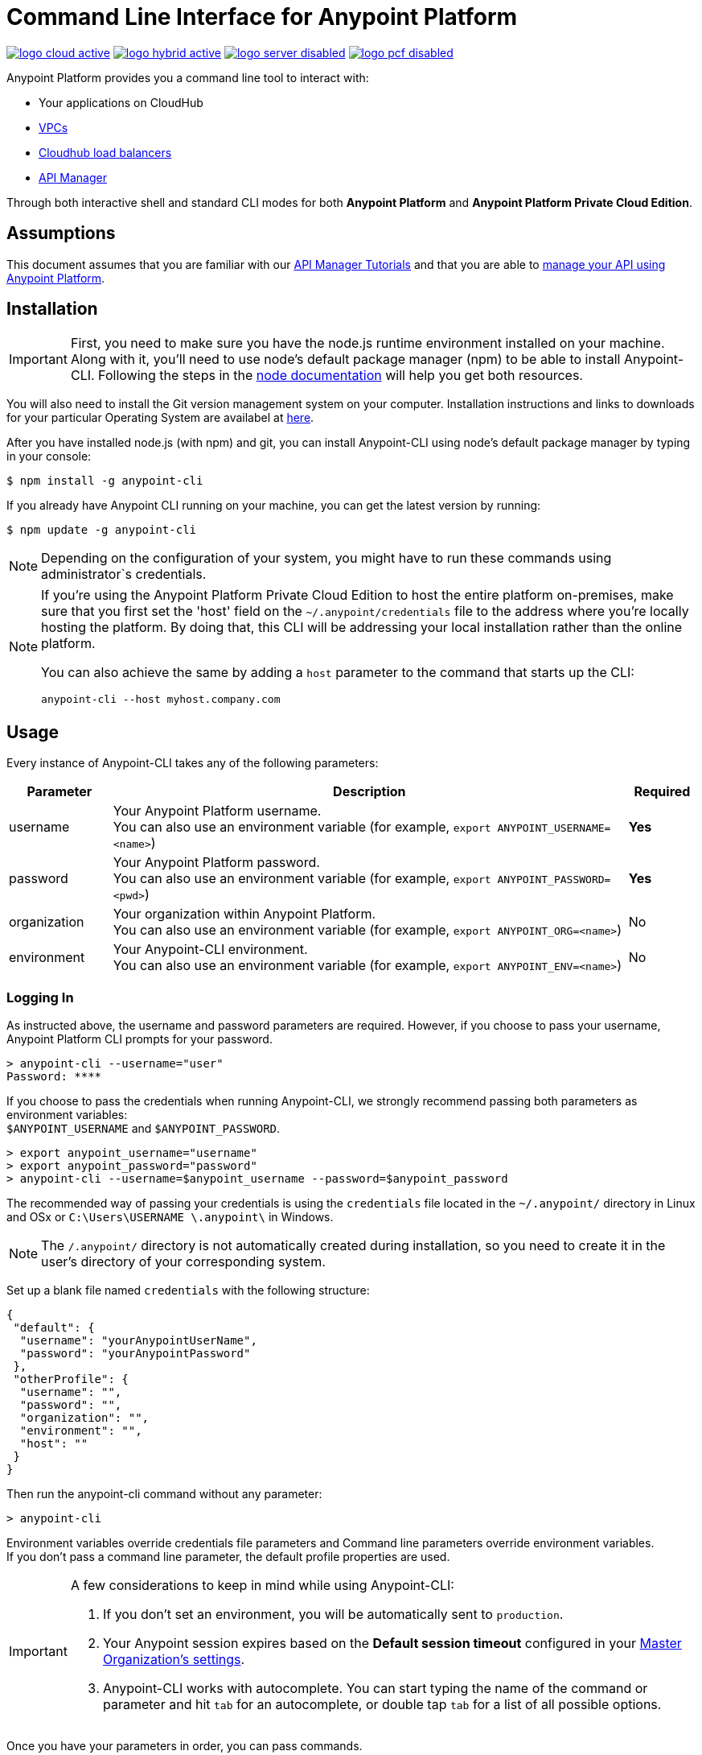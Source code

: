 = Command Line Interface for Anypoint Platform
:keywords: administration, api, organization, users, gateway, theme, cli

image:logo-cloud-active.png[link="/runtime-manager/deployment-strategies", title="CloudHub"]
image:logo-hybrid-active.png[link="/runtime-manager/deployment-strategies", title="Hybrid Deployment"]
image:logo-server-disabled.png[link="/runtime-manager/deployment-strategies", title="Anypoint Platform Private Cloud Edition"]
image:logo-pcf-disabled.png[link="/runtime-manager/deployment-strategies", title="Pivotal Cloud Foundry"]

Anypoint Platform provides you a command line tool to interact with:

* Your applications on CloudHub
* link:/runtime-manager/virtual-private-cloud[VPCs]
* link:/runtime-manager/cloudhub-dedicated-load-balancer[Cloudhub load balancers]
* link:/api-manager/[API Manager]

Through both interactive shell and standard CLI modes for both *Anypoint Platform* and *Anypoint Platform Private Cloud Edition*.

== Assumptions

This document assumes that you are familiar with our link:/api-manager/tutorials[API Manager Tutorials] and that you are able to link:/api-manager/tutorial-manage-an-api[manage your API using Anypoint Platform].

== Installation

[IMPORTANT]
First, you need to make sure you have the node.js runtime environment installed on your machine. Along with it, you'll need to use node's default package manager (npm) to be able to install Anypoint-CLI.
Following the steps in the link:https://docs.npmjs.com/getting-started/installing-node[node documentation] will help you get both resources.

You will also need to install the Git version management system on your computer. Installation instructions and links to downloads for your particular Operating System are availabel at link:https://git-scm.com/book/en/v2/Getting-Started-Installing-Git[here].

After you have installed node.js (with npm) and git, you can install Anypoint-CLI using node's default package manager by typing in your console:

[source,Example]
----
$ npm install -g anypoint-cli
----

If you already have Anypoint CLI running on your machine, you can get the latest version by running:

[source,Example]
----
$ npm update -g anypoint-cli
----

[NOTE]
Depending on the configuration of your system, you might have to run these commands using administrator`s credentials.

[NOTE]
====
If you're using the Anypoint Platform Private Cloud Edition to host the entire platform on-premises, make sure that you first set the 'host' field on the `~/.anypoint/credentials` file to the address where you're locally hosting the platform. By doing that, this CLI will be addressing your local installation rather than the online platform.

You can also achieve the same by adding a `host` parameter to the command that starts up the CLI:

[source,Example]
----
anypoint-cli --host myhost.company.com
----

====

== Usage

Every instance of Anypoint-CLI takes any of the following parameters:

[%header,cols="15,75a,10a"]
|===
|Parameter |Description| Required
|username | Your Anypoint Platform username. +
You can also use an environment variable (for example, `export ANYPOINT_USERNAME=<name>`)| *Yes*
|password | Your Anypoint Platform password. +
You can also use an environment variable (for example, `export ANYPOINT_PASSWORD=<pwd>`)| *Yes*
|organization| Your organization within Anypoint Platform. +
You can also use an environment variable (for example, `export ANYPOINT_ORG=<name>`)| No
|environment| Your Anypoint-CLI environment. +
You can also use an environment variable (for example, `export ANYPOINT_ENV=<name>`)| No
|===

=== Logging In

As instructed above, the username and password parameters are required. However, if you choose to pass your username, Anypoint Platform CLI prompts for your password.

[source,Example,linenums]
----
> anypoint-cli --username="user"
Password: ****
----

If you choose to pass the credentials when running Anypoint-CLI, we strongly recommend passing both parameters as environment variables: +
`$ANYPOINT_USERNAME` and `$ANYPOINT_PASSWORD`.

[source,Example,linenums]
----
> export anypoint_username="username"
> export anypoint_password="password"
> anypoint-cli --username=$anypoint_username --password=$anypoint_password
----

The recommended way of passing your credentials is using the `credentials` file located in the `~/.anypoint/` directory in Linux and OSx or `C:\Users\USERNAME \.anypoint\` in Windows. +

[NOTE]
The `/.anypoint/` directory is not automatically created during installation, so you need to create it in the user's directory of your corresponding system.

Set up a blank file named `credentials` with the following structure:

[source,credentials,linenums]
----
{
 "default": {
  "username": "yourAnypointUserName",
  "password": "yourAnypointPassword"
 },
 "otherProfile": {
  "username": "",
  "password": "",
  "organization": "",
  "environment": "",
  "host": ""
 }
}
----

Then run the anypoint-cli command without any parameter:

[source,Example,linenums]
----
> anypoint-cli
----

Environment variables override credentials file parameters and Command line parameters override environment variables. +
If you don't pass a command line parameter, the default profile properties are used.


[IMPORTANT]
--
A few considerations to keep in mind while using Anypoint-CLI:

. If you don't set an environment, you will be automatically sent to `production`. +
. Your Anypoint session expires based on the *Default session timeout* configured in your link:/access-management/organization#manage-the-master-organization-s-settings[Master Organization's settings]. +
. Anypoint-CLI works with autocomplete. You can start typing the name of the command or parameter and hit `tab` for an autocomplete, or double tap `tab` for a list of all possible options.
--

Once you have your parameters in order, you can pass commands.

== List of Commands

Anypoint Platform CLI provides commands for different use case scenarios:

* <<Commands For Administrating your Anypoint Platform Account>>
* <<Commands for API Manager>>
* <<Commands for Administrating your CloudHub Application>>
* <<Commands for Managing your Locally Deployed Applications Managed by Runtime Manager>>
* <<Commands for Managing Your Local PCF Deployed Applications>>
* <<Commands for Managing your Local Servers>>
* <<Commands for Administrating your Local Server Groups>>
* <<Commands for Administrating your Local Cluster Servers>>
* <<Commands for Managing Alerts for your Locally Deployed Applications Managed by Runtime Manager>>
* <<Commands for Mananging your CloudHub Dedicated Load balancer>>
* <<Commands for Managing your CloudHub VPC>>
* <<Commands for Specifying Environments and Business Groups>>


[TIP]
--
The Anypoint Platform CLI provides three default options:

* The `--help` option displays usage information of the command.
* The `-o` or `--output` option lets you specify the command's output to the defined format. +
Supported values are `table`, `text`, and `json`. Defaults to `text` for non-interactive mode and `table` for interactive sessions.
* The `-f` or `--fields` option allows you to define which fields to output.
--

=== Commands For Administrating your Anypoint Platform Account

[%header,cols="35a,65a"]
|===
|Command |Description
|<<account user describe>>| Show account details
|<<account business-group list>>| Lists business groups
|<<account business-group describe>>| Show details of a business group
|<<account environment list>>| Lists environments
|<<account environment create>>| Create new environment
|<<account environment delete>>| Delete an environment

|===

=== Commands for API Manager

[%header,cols="35a,65a"]
|===
|Command |Description
|<<api-mgr api list>> | Lists all APIs in API Manager
|<<api-mgr api-version delete>> | Deletes an API version
|<<api-mgr api-version list>> | Lists all versions of an API in API Manager
|<<api-mgr applications approve>> | Approves a given application
|<<api-mgr applications approve-tier-change>> | Approves SLA tier change
|<<api-mgr applications delete>> | Deletes a given application
|<<api-mgr applications list>> | Lists all applications to a given API version
|<<api-mgr applications reject>> | Rejects a given application
|<<api-mgr applications reject-tier-change>> | Rejects SLA tier change
|<<api-mgr applications restore>> | Restores a given application
|<<api-mgr applications revoke>> | Revokes a given application
|<<api-mgr applications set-tier>> | Sets SLA tier for a given application
|<<api-mgr definition copy>> | Copies an API definition from one API to another
|<<api-mgr definition download>> | Download an API definition to a local directory
|<<api-mgr definition upload>> | Uploads a local API definition to API Manager
|<<api-mgr endpoint configure>> | Configures the endpoint of a given API version
|<<api-mgr endpoint describe>> | Shows the endpoint configuration of a given API version
|<<api-mgr policy apply>> | Apply a policy to a given API version
|<<api-mgr policy copy>> | Copies the policy configuration from one API version to another. Doing this removes the policies that don't exist in the source API version
|<<api-mgr policy describe>> | Show the description and available configuration properties of a given policy
|<<api-mgr policy disable>> | Disable a policy from a given API version
|<<api-mgr policy edit>> | Edit the policy configuration of a given API version
|<<api-mgr policy enable>> | Enable a policy on a given API version
|<<api-mgr policy list>> | List policies
|<<api-mgr policy remove>> | Remove a policy from a given API version
|<<api-mgr portal copy>> | Copies an API portal from source to target
|<<api-mgr portal list>> | Lists all the portals for an API
|<<api-mgr portal open>> | Opens the API portal in your browser
|<<api-mgr tiers add>> | Creates an SLA tier
|<<api-mgr tiers copy>> | Copy SLA tiers from one API version to another
|<<api-mgr tiers delete>> | Delete SLA tier
|<<api-mgr tiers deprecate>> | Deprecate SLA tier
|<<api-mgr tiers edit>> | Edit SLA tier
|<<api-mgr tiers list>> | Lists API version SLA tiers
|<<api-mgr tiers reactivate>> | Reactivate SLA tier
|===

=== Commands for Administrating your CloudHub Application

[%header,cols="35a,65a"]
|===
|Command |Description
|<<runtime-mgr cloudhub-alert list>>| Lists all alerts in the environment
|<<runtime-mgr cloudhub-alert-history describe>>| Describes the history of the alarm
|<<runtime-mgr cloudhub-application list>>| Lists all applications in the environment
|<<runtime-mgr cloudhub-application describe>>| Show application details
|<<runtime-mgr cloudhub-application describe-json>>| Show raw application JSON response
|<<runtime-mgr cloudhub-application stop>>| Stop a running application
|<<runtime-mgr cloudhub-application start>>| Start an application
|<<runtime-mgr cloudhub-application restart>>| Restart a running application
|<<runtime-mgr cloudhub-application delete>>| Delete an application
|<<runtime-mgr cloudhub-application deploy>>| Deploy a new application
|<<runtime-mgr cloudhub-application modify>>| Modify an existing application, optionally updating the zip file
// |<<runtime-mgr application revert-runtime>>| Reverts application to its previous runtime
|<<runtime-mgr cloudhub-application download-logs>>| Download application logs to specified directory
|<<runtime-mgr cloudhub-application tail-logs>>| Tail application logs
|<<runtime-mgr cloudhub-application copy>>| Copies a CloudHub application
// |<<runtime-mgr cloudhub-application upgrade-runtime>>| Upgrades application runtime to the latest patch version or if a version if specified, to that version.
// |<<runtime-mgr cloudhub-application downgrade-runtime>>| Downgrades application runtime to the previous runtime version or if a version is specified, to that version.
|===

=== Commands for Managing your Locally Deployed Applications Managed by Runtime Manager

[CAUTION]
In order for the Anypoint Platform CLI to recognize your target servers, each server needs to be manually registered with the platform.

[%header,cols="35a,65a"]
|===
|Command |Description
|<<runtime-mgr standalone-application artifact>> | Downloads application artifact binary
|<<runtime-mgr standalone-application deploy>> | Deploys a new application to an on-premises server, server group or cluster
|<<runtime-mgr standalone-application describe-json>> | Shows a raw standalone application JSON response
|<<runtime-mgr standalone-application modify>> | Changes a standalone application artifact
|<<runtime-mgr standalone-application start>> | Starts an standalone application
|<<runtime-mgr standalone-application delete>> | Deletes an standalone application
|<<runtime-mgr standalone-application describe>> | Shows detailed info of a standalone application
|<<runtime-mgr standalone-application list>> | Lists all standalone applications in the environment
|<<runtime-mgr standalone-application restart>> | Restarts a standalone application
|<<runtime-mgr standalone-application stop>> | Stops a standalone application
|<<runtime-mgr standalone-application copy>> | Copies a standalone application
|===

=== Commands for Managing Your Local PCF Deployed Applications

[%header,cols="35a,65a"]
|===
|Command |Description
|<<runtime-mgr pcf-application delete>> | Deletes PCF application
|<<runtime-mgr pcf-application describe>> | Shows detailed info of PCF application
|<<runtime-mgr pcf-application list>> | Lists all PCF applications in the environment
|<<runtime-mgr pcf-application restart>> | Restarts PCF application
|<<runtime-mgr pcf-application stop>> | Stops PCF application
|<<runtime-mgr pcf-application deploy>> | Deploys a new application to PCF space
|<<runtime-mgr pcf-application describe-json>> | Shows raw PCF application JSON response
|<<runtime-mgr pcf-application modify>> | Edits an application deployed to PCF space
|<<runtime-mgr pcf-application start>> | Starts PCF application
|===


=== Commands for Managing your Local Servers

[%header,cols="35a,65a"]
|===
|Command |Description
|<<runtime-mgr server describe>> | Describes server
|<<runtime-mgr server modify>> | Modifies server
|<<runtime-mgr server token>> | Gets server registration token. This token needs to be used to register a new server
|<<runtime-mgr server delete>> | Deletes server
|<<runtime-mgr server list>> | Changes an standalone application artifact
// |<<runtime-mgr server register>> | Registers a new server. Returns a signed certificate which is downloaded to the `directory` path
|===

=== Commands for Administrating your Local Server Groups

[%header,cols="35a,65a"]
|===
|Command |Description
|<<runtime-mgr serverGroup create>> | Creates server group from servers
|<<runtime-mgr serverGroup describe>> | Describes server group
|<<runtime-mgr serverGroup modify>> | Modifies server group
|<<runtime-mgr serverGroup add server>> | Adds server to a server group
|<<runtime-mgr serverGroup delete>> | Deletes server group
|<<runtime-mgr serverGroup list>> | Lists all server groups in the environment
|<<runtime-mgr serverGroup remove server>> | Removes server from a server group
|===

=== Commands for Administrating your Local Cluster Servers

[%header,cols="35a,65a"]
|===
|Command |Description
|<<runtime-mgr cluster add server>> | Adds server to cluster
|<<runtime-mgr cluster delete>> | Deletes cluster
|<<runtime-mgr cluster list>> | Lists all clusters in the environment
|<<runtime-mgr cluster remove server>> | Removes server from a cluster
|<<runtime-mgr cluster create>> | Creates new cluster
|<<runtime-mgr cluster describe>> | Describes server cluster
|<<runtime-mgr cluster modify>> | Modifies cluster
|===


=== Commands for Managing Alerts for your Locally Deployed Applications Managed by Runtime Manager

[%header,cols="35a,65a"]
|===
|Command |Description
|<<runtime-mgr standalone-alert describe>> | Describes an alert
|<<runtime-mgr standalone-alert create>> | Creates new alert for standalone runtime
|<<runtime-mgr standalone-alert modify>> | Modifies alert for standalone runtime
|<<runtime-mgr standalone-alert list>> | Lists all alerts for standalone runtimes in the environment
|===

=== Commands for Mananging your CloudHub Dedicated Load balancer

[%header,cols="35a,65a"]
|===
|Command |Description
|<<cloudhub load-balancer list>>| Lists all Load balancers in an organization
|<<cloudhub load-balancer describe>>| Show LB details
|<<cloudhub load-balancer describe-json>>| Show raw LB JSON response
|<<cloudhub load-balancer create>>| Create a Load balancer
|<<cloudhub load-balancer start>>| Starts a Load balancer
|<<cloudhub load-balancer stop>>| Stops a Load balancer
|<<cloudhub load-balancer delete>>| Delete a Load balancer
|<<cloudhub load-balancer ssl-endpoint add>>| Add an additional certificate to an existing Load balancer
|<<cloudhub load-balancer ssl-endpoint remove>>| Remove a certificate from a Load balancer
|<<cloudhub load-balancer ssl-endpoint set-default>>| Set the default certificate that the Load balancer will serve
|<<cloudhub load-balancer ssl-endpoint describe>>| Show the Load balancer configuration for a particular certificate
|<<cloudhub load-balancer whitelist add>>| Add an IP or range of IPs to the Load balancer whitelist
|<<cloudhub load-balancer whitelist remove>>| Remove an IP or range of IPs from the Load balancer whitelist
|<<cloudhub load-balancer mappings describe>>| Lists the proxy mapping rules for a Load balancer. If no certificateName is given, the mappings for the default SSL endpoint are shown
|<<cloudhub load-balancer mappings add>>| Add a proxy mapping rule at the specified indexIf no certificateName is given, the mappings for the default SSL endpoint are shown
|<<cloudhub load-balancer mappings remove>>| Remove a proxy mapping ruleIf no certificateName is given, the mappings for the default SSL endpoint are shown
|<<cloudhub load-balancer dynamic-ips enable>>| Enables dynamic IPs
|<<cloudhub load-balancer dynamic-ips disable>>| Disables dynamic IPs
|<<cloudhub region list>>| Lists all supported regions
|<<cloudhub runtime list>>| Lists all available runtimes
|===

=== Commands for Managing your CloudHub VPC

[%header,cols="35a,65a"]
|===
|Command |Description
|<<cloudhub vpc list>>| Lists all VPCs
|<<cloudhub vpc describe>>| Show VPC details
|<<cloudhub vpc describe-json>>| Show raw VPC JSON response
|<<cloudhub vpc create>>| Create a new VPC
|<<cloudhub vpc delete>>| Delete an existing VPC
|<<cloudhub vpc environments add>>| Modifies the VPC association to Runtime Manager environments.
|<<cloudhub vpc environments remove>>| Modifies the VPC association to Runtime Manager environments.
|<<cloudhub vpc business-groups add>>| Share a VPC with a list of Business Groups.
|<<cloudhub vpc business-groups remove>>| Share a VPC with a list of Business Groups.
|<<cloudhub vpc dns-servers set>>| Sets the domain names that are resolved using your internal DNS servers. If used with no option, internal DNS will be disabled
|<<cloudhub vpc dns-servers unset>>| Clears the list domain names that are resolved using your internal DNS servers
|<<cloudhub vpc firewall-rules describe>>| Show firewall rule for Mule applications in this VPC
|<<cloudhub vpc firewall-rules add>>| Add a firewall rule for Mule applications in this VPC
|<<cloudhub vpc firewall-rules remove>>| Remove a firewall rule for Mule applications in this VPC
|===

=== Commands for Specifying Environments and Business Groups

[%header,cols="35a,65a"]
|===
|Command |Description
|<<use environment>>| Make specified environment active
|<<use business-group>>| Make specified business-group active
|===

An Anypoint-CLI call should then have the following form:
[source,Example]
----
$ anypoint-cli [params] [command]
----

If you choose not to pass a command, Anypoint-CLI will run in *interactive mode*.
If you choose to pass a specific command and there is an error, the application will exit and return you a description of the issue.

=== account user describe

[source,Example]
----
> account user describe  [options]
----

This command simply returns the information for your account. This includes your username, your full name, your email address, and the creation date of your account. +
This command does not take any options, except for the default ones: `--help`, `-f`/`--fields` and `-o`/`--output`

=== account business-group list

[source,Example]
----
> account business-group list [options]
----

This command displays all link:/access-management/organization#business-groups[business groups]. It returns return the name of the business group, the type ('Master' or 'Business unit') and the Id. +
This command does not take any options, except for the default ones: `--help`, `-f`/`--fields` and `-o`/`--output`.


=== account business-group describe

[source,Example]
----
> account business-group describe  [options] <name>
----

This command displays information on the business group you pass in <name>.

[NOTE]
--
If your business group or organization name contains spaces, you need to enclose its name between `"` characters.

----
> account business-group describe "QA Organization"
----
--

It returns data such as the owner, the type, subscription information, the entitlements of the group and in which environment is running.
This command does not take any options, except for the default ones: `--help`, `-f`/`--fields` and `-o`/`--output`.

=== account environment list

[source,Example]
----
> account environment list [options]
----
This command lists all your Environments in your Anypoint Platform. It will return your environment name, its Id and whether it's sandboxed or not. +
This command does not take any options, except for the default ones: `--help`, `-f`/`--fields` and `-o`/`--output`

=== account environment create

[source,Example]
----
> account environment create [options] <name>
----
This command creates a new environment using the name you set in <name>. +
You can use the `--sandbox` option to create this environment as a sandbox or use the default `--help`, `-f`/`--fields` and `-o`/`--output`.

=== account environment delete

[source,Example]
----
> account environment delete  [options] <name>
----
This command deletes the environment specified in <name> +

[WARNING]
This command does not prompt twice before deleting. If you send a delete instruction, it does not ask for confirmation.

This command does not take any options, except for the default ones: `--help`, `-f`/`--fields` and `-o`/`--output`.

=== api-mgr api list

[source,Example]
----
> api-mgr api list [options] <searchText>
----
This command lists all APIs in API Manager.

You can specify an API Name in `searchText` to get the results of that specific API. +
This command lists API Name, the latest version of the API, version count of the API and time passed since it was last updated.

Besides the default `--help`, `-f`/`--fields` and `-o`/`--output` options, this command also takes:

[%header,cols="30a,40a,30a"]
|===
|Command | Description |  Example
|--limit | Number of results to retrieve | `api-mgr api list --limit 2`
|--offset | Offsets the amount of APIs passed | `api-mgr api list --offset 3`
|--sort | Sorts the results in the field name passed | `api-mgr api list --sort "Latest Version"`
|===

=== api-mgr api-version delete

[source,Example]
----
> api-mgr api-version delete [options] <apiName> <version>
----

This command deletes version specified in `version` of the API passed in `apiName`.

[WARNING]
This command does not prompt twice before deleting. If you send a delete instruction, it does not ask for confirmation.

This command does not take any options, except for the default ones: `--help`, `-f`/`--fields` and `-o`/`--output`.

=== api-mgr api-version list

[source,Example]
----
> api-mgr api-version list [options] <apiName>
----

This command lists all versions of the API specified in `apiName`. +
This command does not take any options, except for the default ones: `--help`, `-f`/`--fields` and `-o`/`--output`.

=== api-mgr applications approve

[source,Example]
----
> api-mgr applications approve [options] <clientId> <apiName> <apiVersion>
----

This command approves the access request from the application with the client Id passed in `clientId` to the API specified in `apiName` and version passed in `apiVersion`.

[TIP]
--
You can use the <<api-mgr applications list>> command to get the Client Id of the application you'd like to interact with.
--

This command does not take any options, except for the default ones: `--help`, `-f`/`--fields` and `-o`/`--output`.

=== api-mgr applications approve-tier-change

[source,Example]
----
> api-mgr applications approve-tier-change [options] <clientId> <apiName> <apiVersion>
----

This command approves the SLA tier change for the application with the client Id passed in `clientId` to the  API specified in `apiName` and version passed in `apiVersion`. +
This command does not take any options, except for the default ones: `--help`, `-f`/`--fields` and `-o`/`--output`.

[TIP]
--
You can use the <<api-mgr applications list>> command to get the Client Id of the application you'd like to interact with.
--

=== api-mgr applications delete

[source,Example]
----
>  api-mgr applications delete [options] <clientId> <apiName> <apiVersion>
----

This command deletes the application associated with the client Id passed in `clientId` to the API passed in `apiName` with version specified in `apiVersion`.

[WARNING]
This command does not prompt twice before deleting. If you send a delete instruction, it does not ask for confirmation.

This command does not take any options, except for the default ones: `--help`, `-f`/`--fields` and `-o`/`--output`.

[TIP]
--
You can use the <<api-mgr applications list>> command to get the Client Id of the application you'd like to interact with.
--


=== api-mgr applications list

[source,Example]
----
> api-mgr applications list [options] <apiName> <apiVersion> [searchText]
----

This command displays information about the applications whose access request status to your API is either `pending`, `approved` or `revoked`.

[TIP]
You can specify keywords in searchText to limit results to APIs containing those specific keywords.

Besides the default `--help`, `-f`/`--fields` and `-o`/`--output` options, this command also takes:

[%header,cols="30a,40a,30a"]
|===
|Command | Description |  Example
|--limit | Number of results to retrieve | `api-mgr applications list --limit 2`
|--offset | Offsets the amount of APIs passed | `api-mgr applications list --offset 3`
|--sort | Sorts the results in the field name passed | `api-mgr applications list --sort "Latest Version"`
|===

=== api-mgr applications reject

[source,Example]
----
> api-mgr applications reject [options] <clientId> <apiName> <apiVersion>
----

This command rejects the application to the API passed in `apiName` and version specified in `apiVersion`. +
This command does not take any options, except for the default ones: `--help`, `-f`/`--fields` and `-o`/`--output`.

[TIP]
--
You can use the <<api-mgr applications list>> command to get the Client Id of the application you'd like to interact with.
--

=== api-mgr applications reject-tier-change

[source,Example]
----
> api-mgr applications reject-tier-change [options] <clientId> <apiName> <apiVersion>
----

This command rejects the SLA tier change requested by the application with client Id passed in `clientId` for the API passed in `apiName` and version specified in `apiVersion`. +
This command does not take any options, except for the default ones: `--help`, `-f`/`--fields` and `-o`/`--output`.

[TIP]
--
You can use the <<api-mgr applications list>> command to get the Client Id of the application you'd like to interact with.
--

=== api-mgr applications restore

[source,Example]
----
> api-mgr applications restore [options] <clientId> <apiName> <apiVersion>
----

This command restores the requested application associated with the client Id passed in `clientId` with the API passed in `apiName` and version specified in `apiVersion`. +
This command does not take any options, except for the default ones: `--help`, `-f`/`--fields` and `-o`/`--output`.

[TIP]
--
You can use the <<api-mgr applications list>> command to get the Client Id of the application you'd like to interact with.
--


=== api-mgr applications revoke

[source,Example]
----
> api-mgr applications revoke [options] <clientId> <apiName> <apiVersion>
----

This command revokes the application associated with the client Id passed in `clientId` to the API passed in `apiName` and version specified in `apiVersion`. +
This command does not take any options, except for the default ones: `--help`, `-f`/`--fields` and `-o`/`--output`.

[TIP]
--
You can use the <<api-mgr applications list>> command to get the Client Id of the application you'd like to interact with.
--

=== api-mgr applications set-tier

[source,Example]
----
> api-mgr applications set-tier [options] <tierId> <clientId> <apiName> <apiVersion>
----

This command sets the SLA Tier specified in `tierId` for the application associated with the client Id passed in `clientId`, and to the API passed in `apiName` and version specified in `apiVersion`. +
This command does not take any options, except for the default ones: `--help`, `-f`/`--fields` and `-o`/`--output`.

[NOTE]
You can create a tier using the <<api-mgr tiers add>> command.

=== api-mgr definition copy

[source,Example]
----
> api-mgr definition copy [options] <source> <target>
----

This command copies the definition from the API passed in `source` to the API passed in `target`. +
Both arguments `source` and `target` are represented using the format: `<organizationName>/<apiName>/<apiVersion>`, for example:

[source,Example]
----
> api-mgr definition copy Services/api-1/1.0 Development/api-1/1.0
----

Copies the definition of the API named `api-1` and version `1.0` from _Services_ organization to the _Development_ organization. +
If the Anypoint Platform CLI is using the Services organization, the command can simply take the application name as a `source`:

[source,Example]
----
> api-mgr definition copy api-1/1.0 Development/api-1/1.0
----

This command does not take any options, except for the default ones: `--help`, `-f`/`--fields` and `-o`/`--output`.

=== api-mgr definition download

[source,Example]
----
> api-mgr definition download [options] <apiName> <version> <directory>
----

This command downloads the API definition of the API passed in `apiName` with version specified in `version` to the local directory passed in `directory`. +
This command does not take any options, except for the default ones: `--help`, `-f`/`--fields` and `-o`/`--output`.


=== api-mgr definition upload

[source,Example]
----
> api-mgr definition upload [options] <apiName> <version> <directory>
----

This command uploads the API definition from the directory passed in `directory`, to the API passed in `apiName` with version passed in `version`. +
This command does not take any options, except for the default ones: `--help`, `-f`/`--fields` and `-o`/`--output`.

Besides the default `--help`, `-f`/`--fields` and `-o`/`--output` options, this command also takes:

[%header,cols="30a,40a,30a"]
|===
|Command | Description |  Example
|--swagger | Passed when the API definition is swagger | `api-mgr definition upload --swagger --root swagger.yaml test-api 1 /Users/sample/Documents`
|--root | Defines the root file of the API definition to upload | `api-mgr definition upload --root sample.raml test-api 1 /Users/sample/Documents`
|===

=== api-mgr endpoint configure

[source,Example]
----
> api-mgr endpoint configure [options] <apiName> <apiVersion>
----
This command lets configure the endpoint for the API specified in `apiName` with version `apiVersion`.

Besides the default `--help`, `-f`/`--fields` and `-o`/`--output` options, this command also takes:

[%header,cols="30a,70a"]
|===
|Command | Description
| -p, --withProxy            | Indicates whether the endpoint should use a proxy. Passing `false` will set all proxy-specific options to `null`.
| -c, --isCloudHub           | Indicates whether a CloudHub proxy should be configured. Passing `true` will set the proxy's `--port` to Cloudhub's default value and `--referencesUserDomain` to `false`.
| -r, --referencesUserDomain | Indicates whether a proxy should reference a user domain
| --type <value>             | Endpoint type
| --uri <value>              | Implementation URI
| --getUriFromRAML           | Get implementation URI from RAML
| --scheme <value>           | Proxy scheme
| --port <value>             | Proxy port
| --path <value>             | Proxy path
|===


=== api-mgr endpoint describe

[source,Example]
----
> api-mgr endpoint describe [options] <apiName> <apiVersion>
----

This command describes the endpoint of the API passed in `apiName` with version passed in `apiVersion`. +
This command does not take any options, except for the default ones: `--help`, `-f`/`--fields` and `-o`/`--output`.


=== api-mgr policy apply

[source,Example]
----
> api-mgr policy apply [options] <policyId> <apiName> <apiVersion>
----

This command applies the policy passed in `policyId` to the API and version passed in `apiName` and `apiVersion` respectively.

[TIP]
--
You can learn the policy Id of each default policy using the <<api-mgr policy list>> command.
--


[CAUTION]
--
The Policy configuration properties must be passed in JSON format using the `-c` or `--config` option:

[source,Example]
----
api-mgr policy apply ip-blacklist test-api 1 -c '{"ips": "123.1.1.1"}'
----

--

Besides the the `-c`/`--config` option, this command also takes the default `--help`, `-f`/`--fields` and `-o`/`--output` options.

[TIP]
--
You can use the <<api-mgr policy describe>> option to check the default field names and values of each default policy. +
--

=== api-mgr policy copy

[source,Example]
----
> api-mgr policy copy [options] <source> <target>
----

This command copies the policy from the API passed in `source` to the API passed in `target`. +
Both arguments `source` and `target` are represented using the format: `<organizationName>/<apiName>/<apiVersion>`, for example:

[source,Example]
----
> api-mgr policy copy Services/api-1/1.0 Development/api-1/1.0
----

Copies the policy of the API named `api-1` and version `1.0` from _Services_ organization to the _Development_ organization. +
If the Anypoint Platform CLI is using the Services organization, the command can simply take the application name as a `source`:

[source,Example]
----
> api-mgr definition copy api-1/1.0 Development/api-1/1.0
----

This command does not take any options, except for the default ones: `--help`, `-f`/`--fields` and `-o`/`--output`.

=== api-mgr policy describe

[source,Example]
----
> api-mgr policy describe [options] <policyId>
----

This command shows a description of the policy passed in `policyId`.

[TIP]
--
You can learn the policy Id of each default policy using the <<api-mgr policy list>> command.
--

This command does not take any options, except for the default ones: `--help`, `-f`/`--fields` and `-o`/`--output`.

=== api-mgr policy disable

[source,Example]
----
> api-mgr policy disable [options] <policyId> <apiName> <apiVersion>
----

This command disables the policy passed in `policyId` from the API and version passed in `apiName` and `apiVersion` respectively. +
This command does not take any options, except for the default ones: `--help`, `-f`/`--fields` and `-o`/`--output`.

[TIP]
--
You can learn the policy Id of each default policy using the <<api-mgr policy list>> command.
--

=== api-mgr policy edit

[source,Example]
----
> api-mgr policy edit [options] <policyId> <apiName> <apiVersion>
----
This command edits the policy passed in `policyId` on the API and version passed in `apiName` and `apiVersion` respectively.

[TIP]
--
You can learn the policy Id of each default policy using the <<api-mgr policy list>> command.
--

[CAUTION]
--
The Policy configuration properties must be passed in JSON format using the `-c` or `--config` option:

[source,Example]
----
api-mgr policy edit ip-blacklist test-api 1 -c '{"ips": "123.1.1.1"}'
----

--

Besides the the `-c`/`--config` option, this command also takes the default `--help`, `-f`/`--fields` and `-o`/`--output` options.

[TIP]
--
You can use the <<api-mgr policy describe>> option to check the default field names and values of each default policy. +
--

=== api-mgr policy enable

[source,Example]
----
> api-mgr policy enable [options] <policyId> <apiName> <apiVersion>
----

This commands enables the policy passed in `policyId` in the API and version passed in `apiName` and `apiVersion`.

[TIP]
--
You can learn the policy Id of each default policy using the <<api-mgr policy list>> command.
--

This command does not take any options, except for the default ones: `--help`, `-f`/`--fields` and `-o`/`--output`.

=== api-mgr policy list

[source,Example]
----
> api-mgr policy list [options] [apiName] [apiVersion]
----

This command lists all the policies available. +
When `apiName` and `apiVersion` are provided, this command returns the policies applied to the specified API.

This command does not take any options, except for the default ones: `--help`, `-f`/`--fields` and `-o`/`--output`.

=== api-mgr policy remove

[source,Example]
----
> api-mgr policy remove [options] <policyId> <apiName> <apiVersion>
----

This command removes the the policy passed in `policyId` from the API and version passed in `apiName` and `apiVersion` respectively.

[TIP]
--
You can learn the policy Id of each default policy using the <<api-mgr policy list>> command.
--

This command does not take any options, except for the default ones: `--help`, `-f`/`--fields` and `-o`/`--output`.

=== api-mgr portal copy

[source,Example]
----
> api-mgr portal copy [options] <source> <target>
----

This command copies the API Portal from the API passed in `source` to the API passed in `target`. +
Both arguments `source` and `target` are represented using the format: `<organizationName>/<apiName>/<apiVersion>`, for example:

[source,Example]
----
> api-mgr portal copy Services/api-1/1.0 Development/api-1/1.0
----

Copies the API portal of the API named `api-1` and version `1.0` from _Services_ organization to the _Development_ organization. +
If the Anypoint Platform CLI is using the Services organization, the command can simply take the application name as a `source`:

[source,Example]
----
> api-mgr portal copy api-1/1.0 Development/api-1/1.0
----

This command does not take any options, except for the default ones: `--help`, `-f`/`--fields` and `-o`/`--output`.


=== api-mgr portal list

[source,Example]
----
> api-mgr portal list [options] <apiName>
----

This command lists all portals associated with the API passed in `apiName`. +
This command does not take any options, except for the default ones: `--help`, `-f`/`--fields` and `-o`/`--output`.

=== api-mgr portal open

[source,Example]
----
> api-mgr portal open [options] <apiName> <version>
----

This command opens in your browser the API portal of the API and version passed in `apiName` and `version`. +
This command does not take any options, except for the default ones: `--help`, `-f`/`--fields` and `-o`/`--output`.


=== api-mgr tiers add

[source,Example]
----
> api-mgr tiers add [options] <apiName> <apiVersion>
----

This command creates an SLA tier for the API and version passed in `apiName` and `version`.

Besides the default `--help`, `-f`/`--fields` and `-o`/`--output` options, this command also takes:

[%header,cols="30a,70a"]
|===
|Command | Description
| -a, --autoApprove | Indicates whether SLA tier should be auto-approved.
| --name | SLA tier name
| --description | SLA Tier description
| -l, --limit | Single instance of an SLA tier limit in the form `--limit A,B,C` where:

* "A" is a boolean indicating whether or not this limit should be visible.
* "B" is a number of requests per "C" time period.
* "C" is the time period unit. Time period options are:
** `ms`(millisecond)
** `sec`(second)
** `min`(minute)
** `hr`(hour)
** `d`(day)
** `wk`(week)
** `mo`(month)
** `yr`(year)

E.g.: `--limit true,100,min` is a "visible" limit of 100 requests per minute. +

[TIP]
To create multiple limits, you can provide multiple `--limit` options. +
E.g. `-l true,100,sec -l false,20,min`

|===

=== api-mgr tiers copy

[source,Example]
----
> api-mgr tiers copy [options] <source> <target>
----
This command copies the SLA tier from the API passed in `source` to the API passed in `target`. +
Both arguments `source` and `target` are represented using the format: `<organizationName>/<apiName>/<apiVersion>`, for example:

[source,Example]
----
> api-mgr tiers copy Services/api-1/1.0 Development/api-1/1.0
----

Copies the tier of the API named `api-1` and version `1.0` from _Services_ organization to the _Development_ organization. +
If the Anypoint Platform CLI is using the Services organization, the command can simply take the application name as a `source`:

[source,Example]
----
> api-mgr tiers copy api-1/1.0 Development/api-1/1.0
----

This command does not take any options, except for the default ones: `--help`, `-f`/`--fields` and `-o`/`--output`.


=== api-mgr tiers delete

[source,Example]
----
> api-mgr tiers delete [options] <tierId> <apiName> <apiVersion>
----

This command deletes the SLA tier passed in `tierId` from the API and version from `apiName` and `apiVersion` respectively. +
This command does not take any options, except for the default ones: `--help`, `-f`/`--fields` and `-o`/`--output`.

[WARNING]
This command does not prompt twice before deleting. If you send a delete instruction, it does not ask for confirmation.


=== api-mgr tiers deprecate

[source,Example]
----
> api-mgr tiers deprecate [options] <tierId> <apiName> <apiVersion>
----

This command deprecates the SLA tier passed in `tierId` from the `apiName` and `apiVersion`. +
This command does not take any options, except for the default ones: `--help`, `-f`/`--fields` and `-o`/`--output`.

=== api-mgr tiers edit

[source,Example]
----
> api-mgr tiers edit [options] <tierId> <apiName> <apiVersion>
----

This command edits the SLA tier passed in `tierId` associated with the API and version passed in `apiName` and `apiVersion` respectively.

[CAUTION]
All passed data replaces the original with no deep merging or comparison performed. +
Full SLA tier data must be passed.

Besides the default `--help`, `-f`/`--fields` and `-o`/`--output` options, this command also takes:

[%header,cols="30a,70a"]
|===
|Command | Description
| -a, --autoApprove | Indicates whether SLA tier should be auto-approved.
| --name | SLA tier name
| --description | SLA tier description
| -l, --limit | Single instance of an SLA tier limit in the form `--limit A,B,C` where:

* "A" is a boolean indicating whether or not this limit should be visible.
* "B" is a number of requests per "C" time period.
* "C" is the time period unit. Time period options are:
** `ms`(millisecond)
** `sec`(second)
** `min`(minute)
** `hr`(hour)
** `d`(day)
** `wk`(week)
** `mo`(month)
** `yr`(year)

E.g.: `--limit true,100,min` is a "visible" limit of 100 requests per minute. +

[TIP]
To create multiple limits, you can provide multiple `--limit` options. +
E.g. `-l true,100,sec -l false,20,min`

|===

=== api-mgr tiers list

[source,Example]
----
> api-mgr tiers list [options] <apiName> <apiVersion>
----

This command lists all SLA tiers for the API and version passed in `apiName` and `apiVersion` respectively.

Besides the default `--help`, `-f`/`--fields` and `-o`/`--output` options, this command also takes:

[%header,cols="30a,40a,30a"]
|===
|Command | Description |  Example
|--limit | Number of results to retrieve | `api-mgr tiers list --limit 2`
|--offset | Offsets the amount of APIs passed | `api-mgr tiers list --offset 3`
|--sort | Sorts the results in the field name passed | `api-mgr tiers list --sort "Latest Version"`
|===


=== api-mgr tiers reactivate

[source,Example]
----
> api-mgr tiers reactivate [options] <tierId> <apiName> <apiVersion>
----

This command reactivates the SLA tier passed in `tierId` for the API and version passed in `apiName` and `apiVersion`. +
This command does not take any options, except for the default ones: `--help`, `-f`/`--fields` and `-o`/`--output`.

=== runtime-mgr cloudhub-alert list

[source,Example]
----
> runtime-mgr cloudhub-alert list [options]
----
This command lists all alerts associated with your current environment

This command does not take any options, except for the default ones: `--help`, `-f`/`--fields` and `-o`/`--output`.

=== runtime-mgr cloudhub-alert-history describe

[source,Example]
----
> runtime-mgr cloudhub-alert-history describe [options] <name>
----
This command describes the history of the alarm passed in <name>.

This command does not take any options, except for the default ones: `--help`, `-f`/`--fields` and `-o`/`--output`.

=== runtime-mgr cloudhub-application list

[source,Example]
----
> runtime-mgr cloudhub-application list [options]
----

This command lists all applications available in your Anypoint-CLI. It returns your application name, its status, the amount of vCores assigned and the last time it was updated. +
This command does not take any options, except for the default ones: `--help`, `-f`/`--fields` and `-o`/`--output`.

=== runtime-mgr cloudhub-application describe

[source,Example]
----
> runtime-mgr cloudhub-application describe [options] <name>
----

This command displays information on the application you pass in <name>. +
You can start typing your application's name and hit `tab` for Anypoint-CLI to autocomplete it, or you can double tap `tab` for a full list of all the values you can pass. +
It will return data such as the application's domain, its status, last time it was updated, the Runtime version, the .zip file name, the region, monitoring, and Workers; as well as 'TRUE' or 'FALSE' information for persistent queues and static IPs enablement. +
This command does not take any options, except for the default ones: `--help`, `-f`/`--fields` and `-o`/`--output`.

=== runtime-mgr cloudhub-application describe-json

[source,Example]
----
> runtime-mgr cloudhub-application describe-json  [options] <name>
----

This command returns the raw JSON response of the application you specify in <name>. +
You can start typing your application's name and hit `tab` for Anypoint-CLI to autocomplete it, or you can double tap `tab` for a full list of all the values you can pass. +
This command does not take any options, except for the default ones: `--help`, `-f`/`--fields` and `-o`/`--output`.

=== runtime-mgr cloudhub-application stop

[source,Example]
----
> runtime-mgr cloudhub-application stop  [options] <name>
----

This command stops the running application you specify in <name> +
You can start typing your application's name and hit `tab` for Anypoint-ClI to autocomplete it, or you can double tap `tab` for a full list of all the values you can pass. +
This command does not take any options, except for the default ones: `--help`, `-f`/`--fields` and `-o`/`--output`.

=== runtime-mgr cloudhub-application start

[source,Example]
----
> runtime-mgr cloudhub-application start [options] <name>
----

This command starts the running application you specify in <name> +
You can start typing your application's name and hit `tab` for Anypoint-CLI to autocomplete it, or you can double tap `tab` for a full list of all the values you can pass. +
This command does not take any options, except for the default ones: `--help`, `-f`/`--fields` and `-o`/`--output`.

=== runtime-mgr cloudhub-application restart

[source,Example]
----
> runtime-mgr cloudhub-application restart  [options] <name>
----

This command restarts the running application you specify in <name> +
You can start typing your application's name and hit `tab` for Anypoint-CLI to autocomplete it, or you can double tap `tab` for a full list of all the values you can pass. +
This command does not take any options, except for the default ones: `--help`, `-f`/`--fields` and `-o`/`--output`.

=== runtime-mgr cloudhub-application delete

[source,Example]
----
> runtime-mgr cloudhub-application delete [options] <name>
----

This command deletes the running application you specify in <name>

[WARNING]
This command does not prompt twice before deleting. If you send a delete instruction, it does not ask for confirmation.

This command does not take any options, except for the default ones: `--help`, `-f`/`--fields` and `-o`/`--output`.

=== runtime-mgr cloudhub-application deploy

[source,Example]
----
> runtime-mgr cloudhub-application deploy  [options] <name> <zipfile>
----

This command deploys the Mule deployable archive .zip file that you specify in <zipfile> using the name you set in <name>. +
You can start typing your application's name and hit `tab` for Anypoint-CLI to autocomplete it, or you can double tap `tab` for a full list of all the values you can pass. +
You will have to provide the absolute or relative path to the deployable zip file in your local hard drive and the name you give to your application has to be unique.

The options this command can take are:
[%header,cols="30a,70a"]
|===
|Option |Description
|--runtime                                   | Name of the runtime environment
|--workers                                      | Number of workers. (This value is '1' by default)
|--workerSize                               | Size of the workers in vCores. (This value is '1' by default)
|--region                                        | Name of the region to deploy to. +
For a list of all supported regions, use the <<cloudhub region list>> command.
|--property                                    | Set a property (name:value). Can be specified multiple times. +
The property to be set must be passed enclosed in quotes and characters `:` and `=` must be escaped. +
(e.g. `--property "salesforce.password:qa\=34534"`).

Character `:` is not supported for the property's name.
|--propertiesFile                        | Overwrite all properties with values from this file. The file format is 1 or more lines in name:value format. Set the absolute path of the properties file in your local hard drive.
|--persistentQueues                   | Enable or disable persistent queues. Can take 'true' or 'false' values. (This value is 'false' by default)
|--persistentQueuesEncrypted  | Enable or disable persistent queue encryption. Can take 'true' or 'false' values. (This value is 'false' by default)
|--staticIPsEnabled                                      | Enable or disable static IPs. Can take 'Enable' or 'Disabled' values. (This value is 'Disabled' by default)
|--autoRestart                            | Automatically restart app when not responding. Can take 'true' or 'false' values. (This value is 'false' by default)
|--help                                                  | output usage information
|===
Note that from Anypoint-CLI you won't be able to allocate static IPs. You can simply enable and disable them.

After typing any option, you can double tap the `tab` key for a full list of all possible options.
For example:
[source,Example]
----
> deploy <app name> --runtime [tab][tab]
----
Lists all possible runtimes you can select.

[IMPORTANT]
====
If you deploy without using any options, your application will deploy using all your default values.
====

=== runtime-mgr cloudhub-application modify

[source,Example]
----
> runtime-mgr cloudhub-application modify  [options] <name> [zipfile]
----
This command updates the settings of an existing application. Optionally you can update it by uploading a new .zip file. +
You can start typing your application's name and hit `tab` for Anypoint-CLI to autocomplete it, or you can double tap `tab` for a full list of all the values you can pass.
This command can take all the same options as the *deploy* option.

You can also start typing your option and hit `tab` for Autocomplete-CLI to autocomplete it for you.

//TODO Check revert-runtime deprecation
// === runtime-mgr application revert-runtime
//
// [source,Example]
// ----
// > runtime-mgr application revert-runtime [options] <name>
// ----
// This command reverts the application defined in <name> to its previous runtime environment. +
// You can start typing your application's name and hit `tab` for Anypoint-CLI to autocomplete it, or you can double tap `tab` for a full list of all the values you can pass. +
// This command does not take any options, except for the default ones: `--help`, `-f`/`--fields` and `-o`/`--output`.

=== runtime-mgr cloudhub-application download-logs

[source,Example]
----
> runtime-mgr cloudhub-application download-logs [options] <name> <directory>
----
This command downloads logs the for application specified in <name> to the specified directory. +
You can start typing your application's name and hit `tab` for Anypoint-CLI to autocomplete it, or you can double tap `tab` for a full list of all the values you can pass. +
Keep in mind that contrarily to what you see in the UI, the logs you download from the CLI won't separate system logs from worker logs.

=== runtime-mgr cloudhub-application tail-logs

[source,Example]
----
> runtime-mgr cloudhub-application tail-logs [options] <name>
----

This command tails application logs. +
You can start typing your application's name and hit `tab` for Anypoint-CLI to autocomplete it, or you can double tap `tab` for a full list of all the values you can pass. +
This command does not take any options, except for the default ones: `--help`, `-f`/`--fields` and `-o`/`--output`.

// === runtime-mgr cloudhub-application upgrade-runtime
//
// [source,Example]
// ----
// > runtime-mgr cloudhub-application upgrade-runtime [options] <name>
// ----
//
// This command upgrades the runtime version of the application passed in `name` to the latest patch version. If the `-v`/`--version` option is used to specify a specific runtime version, this command updates the application's runtime to that version. +
// Besides the `--version` option, this command also takes the default `--help`, `-f`/`--fields` and `-o`/`--output` options.
//
// === runtime-mgr cloudhub-application downgrade-runtime
//
// [source,Example]
// ----
// > runtime-mgr cloudhub-application downgrade-runtime [options] <name>
// ----
// This command downgrades the runtime version of the application passed in `name` to the previous runtime version. If the `-v`/`--version` option is used to specify a specific runtime version, this command updates the application's runtime to that version. +
// Besides the `--version` option, this command also takes the default `--help`, `-f`/`--fields` and `-o`/`--output` options.

=== runtime-mgr cloudhub-application copy

[source,Example]
----
> runtime-mgr cloudhub-application copy [options] <source> <target>
----

This command copies the CloudHub application passed in `source` to the location passed in `target`. +
Both arguments `source` and `target` are represented using the format: `<organizationName>:<environmentName>/<appName>`, for example:

[source,Example]
----
> runtime-mgr cloudhub-application copy Services:QA/application-1 Development:QA/application-2
----
Copies the application named `application-1` from the QA environment of the _Services_ organization to the QA environment of the _Development_ organization. +
If the Anypoint Platform CLI is using the QA environment in the Services organization, the command can simply take the application name as a `source`:

[source,Example]
----
> runtime-mgr cloudhub-application copy application-1 Development/QA/application-2
----

[NOTE]
Running this command requires for your user to have read/write access to the `/tmp` directory of the OS where CLI is installed.

This command does not take any options, except for the default ones: `--help`, `-f`/`--fields` and `-o`/`--output`.

=== runtime-mgr standalone-application artifact

[source,Example]
----
> runtime-mgr standalone-application artifact [options] <appId> <directory>
----

This command downloads the application artifact of the `appId` application, to the directory passed in `directory`. +
This command does not take any options, except for the default ones: `--help`, `-f`/`--fields` and `-o`/`--output`.

=== runtime-mgr standalone-application deploy

[source,Example]
----
> runtime-mgr standalone-application deploy [options] <targetId> <name> <zipfile>
----

This command deploys the application passed as a zip file in the path `zipfile` to the environment passed in `targetId`. +
This command does not take any options, except for the default ones: `--help`, `-f`/`--fields` and `-o`/`--output`.

=== runtime-mgr standalone-application describe-json

[source,Example]
----
> runtime-mgr standalone-application describe-json [options] <appId>
----

This command describes the application passed in `appId` as a raw JSON response. +
This command does not take any options, except for the default ones: `--help`, `-f`/`--fields` and `-o`/`--output`.

=== runtime-mgr standalone-application modify

[source,Example]
----
> runtime-mgr standalone-application modify [options] <appId> <zipfile>
----

This command modifies the standalone application passed in `appId` with the zip file application passed in `zipfile` as a path. +
This command does not take any options, except for the default ones: `--help`, `-f`/`--fields` and `-o`/`--output`.

=== runtime-mgr standalone-application start

[source,Example]
----
> runtime-mgr standalone-application start [options] <appId>
----

This command starts the application passed in `appId`. +
This command does not take any options, except for the default ones: `--help`, `-f`/`--fields` and `-o`/`--output`.

=== runtime-mgr standalone-application delete

[source,Example]
----
> runtime-mgr standalone-application delete [options] <appId>
----

This command deletes the application passed in `appId`. +
This command does not take any options, except for the default ones: `--help`, `-f`/`--fields` and `-o`/`--output`.

[WARNING]
This command does not prompt twice before deleting. If you send a delete instruction, it does not ask for confirmation.

=== runtime-mgr standalone-application describe

[source,Example]
----
> runtime-mgr standalone-application describe [options] <appId>
----

This command describes the standalone application passed in `appId`. +
This command does not take any options, except for the default ones: `--help`, `-f`/`--fields` and `-o`/`--output`.

=== runtime-mgr standalone-application list

[source,Example]
----
> runtime-mgr standalone-application list [options]
----

This command lists all standalone applications. +
This command does not take any options, except for the default ones: `--help`, `-f`/`--fields` and `-o`/`--output`.

=== runtime-mgr standalone-application restart

[source,Example]
----
> runtime-mgr standalone-application restart [options] <appId>
----

This command restarts the application passed in `appId`. +
This command does not take any options, except for the default ones: `--help`, `-f`/`--fields` and `-o`/`--output`.

=== runtime-mgr standalone-application stop

[source,Example]
----
> runtime-mgr standalone-application stop [options] <appId>
----

This command stops the standalone application passed in `appId`. +
This command does not take any options, except for the default ones: `--help`, `-f`/`--fields` and `-o`/`--output`.

=== runtime-mgr standalone-application copy

[source,Example]
----
> runtime-mgr standalone-application copy [options] <source> <target> <targetId>
----

This command copies the standalone application passed in `source` to the location passed in `target` and the server, server group or cluster Id passed in `targetId`. +
Both arguments `source` and `target` are represented using the format: `<organizationName>:<environmentName>/<appName>`, for example:

[source,Example]
----
> runtime-mgr standalone-application copy Services:QA/application-1 Development:QA/application-2 123456
----
Copies the application named `application-1` from the QA environment of the _Services_ organization to the QA environment of the _Development_ organization in the server Id 123456. +
If the Anypoint Platform CLI is using the QA environment in the Services organization, the command can simply take the application name as a `source`:

[source,Example]
----
> runtime-mgr standalone-application copy application-1 Development/QA/application-2 123456
----

[NOTE]
Running this command requires for your user to have read/write access to the `/tmp` directory of the OS where CLI is installed.

This command does not take any options, except for the default ones: `--help`, `-f`/`--fields` and `-o`/`--output`.

=== runtime-mgr pcf-application delete

[source,Example]
----
> runtime-mgr pcf-application delete [options] <appId>
----

This commands deletes the PCF application passed in `appId`. +
This command does not take any options, except for the default ones: `--help`, `-f`/`--fields` and `-o`/`--output`.

[WARNING]
This command does not prompt twice before deleting. If you send a delete instruction, it does not ask for confirmation.

=== runtime-mgr pcf-application describe

[source,Example]
----
> runtime-mgr pcf-application describe [options] <appId>
----

This command describes the PCF deployed application passed in `appId`. +
This command does not take any options, except for the default ones: `--help`, `-f`/`--fields` and `-o`/`--output`.

=== runtime-mgr pcf-application list

[source,Example]
----
> runtime-mgr pcf-application list [options]
----

This command lists all your PCF deployed applications. +
This command does not take any options, except for the default ones: `--help`, `-f`/`--fields` and `-o`/`--output`.

=== runtime-mgr pcf-application restart

[source,Example]
----
> runtime-mgr pcf-application restart [options] <appId>
----

This command restarts your PCF deployed application passed in `appId`. +
This command does not take any options, except for the default ones: `--help`, `-f`/`--fields` and `-o`/`--output`.

=== runtime-mgr pcf-application stop

[source,Example]
----
> runtime-mgr pcf-application stop [options] <appId>
----

This command stops the PCF deployed appplication passed in `appId`. +
This command does not take any options, except for the default ones: `--help`, `-f`/`--fields` and `-o`/`--output`.

=== runtime-mgr pcf-application deploy

[source,Example]
----
> runtime-mgr pcf-application deploy [options] <name> <zipfile>
----

This command deploys to your PCF instance the application passed in `zipfile` with the name Id passed in `name`. +
Besides the default `--help`, `-f`/`--fields` and `-o`/`--output` options, this command also takes:

[%header,cols="30,70"]
|===
|Value |Description
| --runtime [version] | Runtime version
| --replication [factor] | Replication factor
| --property [property] | Set a property (name:value). Can be specified multiple times
| --propertiesFile [propertiesFile] | Overwrite all properties with values from this file. The file format is 1 or more lines in name=value format
| --binding [binding] | Set a service binding (serviceName.key:value). Can be specified multiple times
| --bindingsFile [sindingsFile] | Overwrite all properties with values from this file. The file format is 1 or more lines in serviceName.key:value format
|===

=== runtime-mgr pcf-application describe-json

[source,Example]
----
> runtime-mgr pcf-application describe-json [options] <appId>
----

This command shows a raw JSON description of the PCF deployed application passed in `appId`. +
This command does not take any options, except for the default ones: `--help`, `-f`/`--fields` and `-o`/`--output`.

=== runtime-mgr pcf-application modify

[source,Example]
----
> runtime-mgr pcf-application modify [options] <appId> [zipfile]
----

This command modifies the PCF deployed application passed in `appId` with the ZIP file application passed in `zipfile`.

Besides the default `--help`, `-f`/`--fields` and `-o`/`--output` options, this command also takes:

[%header,cols="30,70"]
|===
|Value |Description
| --runtime [version] | Runtime version
| --replication [factor] | Replication factor
| --property [property] | Set a property (name:value). Can be specified multiple times
| --propertiesFile [propertiesFile]  | Overwrite all properties with values from this file. The file format is 1 or more lines in name=value format
| --binding [binding] | Set a service binding (serviceName.key:value). Can be specified multiple times
| --bindingsFile [sindingsFile] | Overwrite all properties with values from this file. The file format is 1 or more lines in serviceName.key:value format
|===

=== runtime-mgr pcf-application start

[source,Example]
----
> runtime-mgr pcf-application start [options] <appId>
----

This command starts the PCF deployed application passed in `appId`. +
This command does not take any options, except for the default ones: `--help`, `-f`/`--fields` and `-o`/`--output`.

=== runtime-mgr server describe

[source,Example]
----
> runtime-mgr server describe [options] <serverId>
----

This command describes the server passed in `serverId`. +
This command does not take any options, except for the default ones: `--help`, `-f`/`--fields` and `-o`/`--output`.

=== runtime-mgr server modify

[source,Example]
----
> runtime-mgr server modify [options] <serverId>
----

This command modifies the server passed in `serverId`. +
In order to update the id for the cluster, you need to pass the  `--name` option.

Besides the `--name` option, this command also takes the default `--help`, `-f`/`--fields` and `-o`/`--output` options.

=== runtime-mgr server token

[source,Example]
----
> runtime-mgr server token [options]
----

This command gets server registration token. This token needs to be used to register a new server. +
This command does not take any options, except for the default ones: `--help`, `-f`/`--fields` and `-o`/`--output`.

=== runtime-mgr server delete

[source,Example]
----
> runtime-mgr server delete [options] <serverId>
----

This command deletes the server passed in `serverId`. +
This command does not take any options, except for the default ones: `--help`, `-f`/`--fields` and `-o`/`--output`.

[WARNING]
This command does not prompt twice before deleting. If you send a delete instruction, it does not ask for confirmation.

=== runtime-mgr server list

[source,Example]
----
> runtime-mgr server list [options]
----

This server lists all servers in your environment. +
This command does not take any options, except for the default ones: `--help`, `-f`/`--fields` and `-o`/`--output`.

// TODO: Deprecated server register
// === runtime-mgr server register
//
// [source,Example]
// ----
// > runtime-mgr server register [options] <name> <directory>
// ----
//
// This command registers a new server with the name passed in `name`. This command returns a signed certificate which is downloaded to `directory` path.
//
// Besides the default `--help`, `-f`/`--fields` and `-o`/`--output` options, this command also takes:
//
// [%header,cols="30,70"]
// |===
// |Value |Description
// | --signature <signatureStr> | Signature for Sign Certificate Request.
// | --mule <version> | Mule version
// | --gateway <version> | Gateway version
// |===

=== runtime-mgr serverGroup create

[source,Example]
----
> runtime-mgr serverGroup create [options] <name> [serverIds...]
----

This command creates a server group with the name passed in `name` using the server Ids passed in `serverIds`. +
This command does not take any options, except for the default ones: `--help`, `-f`/`--fields` and `-o`/`--output`.

=== runtime-mgr serverGroup describe

[source,Example]
----
> runtime-mgr serverGroup describe [options] <serverGroupId>
----

This command describes the server group passed in `serverGroupId`. +
This command does not take any options, except for the default ones: `--help`, `-f`/`--fields` and `-o`/`--output`.

=== runtime-mgr serverGroup modify

[source,Example]
----
> runtime-mgr serverGroup modify [options] <serverGroupId>
----

This command modifies the server group passed in `serverGroupId`. +
In order to update the id for the cluster, you need to pass the  `--name` option.

Besides the `--name` option, this command also takes the default `--help`, `-f`/`--fields` and `-o`/`--output` options.


=== runtime-mgr serverGroup add server

[source,Example]
----
> runtime-mgr serverGroup add server [options] <serverGroupId> <serverId>
----

This command adds the server passed in `serverId` to the server group passed in `serverGroupId`. +
This command does not take any options, except for the default ones: `--help`, `-f`/`--fields` and `-o`/`--output`.

=== runtime-mgr serverGroup delete

[source,Example]
----
> runtime-mgr serverGroup delete [options] <serverGroupId>
----

This command deletes the server groups passed in `serverGroupId`. +
This command does not take any options, except for the default ones: `--help`, `-f`/`--fields` and `-o`/`--output`.

[WARNING]
This command does not prompt twice before deleting. If you send a delete instruction, it does not ask for confirmation.

=== runtime-mgr serverGroup list

[source,Example]
----
> runtime-mgr serverGroup list [options]
----

This command lists all server groups in the environment. +
This command does not take any options, except for the default ones: `--help`, `-f`/`--fields` and `-o`/`--output`.

=== runtime-mgr serverGroup remove server

[source,Example]
----
> runtime-mgr serverGroup remove server [options] <serverGroupId> <serverId>
----

This command removes the removes the server passed in `serverId`, from the server group passed in `serverGroupId`. +
This command does not take any options, except for the default ones: `--help`, `-f`/`--fields` and `-o`/`--output`.

=== runtime-mgr cluster add server

[source,Example]
----
> runtime-mgr cluster add server [options] <clusterId> <serverId>
----

This command adds the cluster in `clusterId` to the server passed in `serverId`. +
This command does not take any options, except for the default ones: `--help`, `-f`/`--fields` and `-o`/`--output`.

=== runtime-mgr cluster delete

[source,Example]
----
> runtime-mgr cluster delete [options] <clusterId>
----

This command deletes the cluster passed in `clusterId`. +
This command does not take any options, except for the default ones: `--help`, `-f`/`--fields` and `-o`/`--output`.

[WARNING]
This command does not prompt twice before deleting. If you send a delete instruction, it does not ask for confirmation.

=== runtime-mgr cluster list

[source,Example]
----
> runtime-mgr cluster list [options]
----

This command lists all clusters in the environment. +
This command does not take any options, except for the default ones: `--help`, `-f`/`--fields` and `-o`/`--output`.

=== runtime-mgr cluster remove server

[source,Example]
----
> runtime-mgr cluster remove server [options] <clusterId> <serverId>
----

This command removes the server passed in `serverId` from the cluster passed in `clusterId`. +
This command does not take any options, except for the default ones: `--help`, `-f`/`--fields` and `-o`/`--output`.

=== runtime-mgr cluster create

[source,Example]
----
> runtime-mgr cluster create [options] <name>
----

This command creates a cluster using the id passed in `name`.

Besides the default `--help`, `-f`/`--fields` and `-o`/`--output` options, this command also takes:
[%header,cols="30,70"]
|===
|Value | Description
|--multicast | Whether cluster should be Multicast
|--server <id:ip> | Pair of server ID and IP address. Latter is optional for multicast cluster. Provide multiple values to add multiple servers
|===

=== runtime-mgr cluster describe

[source,Example]
----
> runtime-mgr cluster describe [options] <clusterId>
----

This command describes the cluster passed in `clusterId`. +
This command does not take any options, except for the default ones: `--help`, `-f`/`--fields` and `-o`/`--output`.

=== runtime-mgr cluster modify

[source,Example]
----
> runtime-mgr cluster modify [options] <clusterId>
----

This command modifies the cluster passed in `clusterId`. +
In order to update the id for the cluster, you need to pass the  `--name` option.

Besides the `--name` option, this command also takes the default `--help`, `-f`/`--fields` and `-o`/`--output` options.




=== runtime-mgr standalone-alert describe

[source,Example]
----
> runtime-mgr standalone-alert describe [options] <alertId>
----

This command describes the alert passed in `alertId`. +
This command does not take any options, except for the default ones: `--help`, `-f`/`--fields` and `-o`/`--output`.

=== runtime-mgr standalone-alert create

[source,Example]
----
> runtime-mgr standalone-alert create [options] <name>
----

This command creates a new alert for a standalone runtime with the id passed in `name`.

Besides the default `--help`, `-f`/`--fields` and `-o`/`--output` options, this command also takes:

[%header,cols="30,70"]
|===
|Value |Description
| --severity <val> | Alert severity
| --resourceType <type> | Alert resource type
| --resource [id] | Alert resource ID. Can be used multiple types. If not provided alert triggers for all resources. Depending on resourceType resource can be application, server, server-group or cluster.
| --condition <val> | Alert trigger condition
| --period [minutes] | Condition duration in minutes
| --threshold [num] | Condition threshold number
| --operator [type] | Condition operator explaining values relation to threshold.
| --subject <string> | Alert notification email subject
| --content <string> | Alert notification email body
| --recipient [username] | Username to send alert notification to. Can be used multiple times to specify multiple usernames.
| --email [emailAddress] | Email to send alert notification to. Can be used multiple times to specify multiple emails.
|===

=== runtime-mgr standalone-alert modify

[source,Example]
----
> runtime-mgr standalone-alert modify [options] <alertId>
----

This command modifies the alert passed in `alertId`.

Besides the default `--help`, `-f`/`--fields` and `-o`/`--output` options, this command also takes:

[%header,cols="30,70"]
|===
|Value |Description
| --name <val> | Alert name
| --severity <val> | Alert severity
| --resourceType <type> | Alert resource type
| --resource [id] | Alert resource ID. Can be used multiple types. If not provided alert triggers for all resources. Depending on resourceType resource can be application, server, server-group or cluster.
| --condition <val> | Alert trigger condition
| --period [minutes] | Condition duration in minutes
| --threshold [num] | Condition threshold number
| --operator [type] | Condition operator explaining values relation to threshold.
| --subject <string> | Alert notification email subject
| --content <string> | Alert notification email body
| --recipient [username] | Username to send alert notification to. Can be used multiple times to specify multiple usernames.
| --email [emailAddress] | Email to send alert notification to. Can be used multiple times to specify multiple emails.
|===

=== runtime-mgr standalone-alert list

[source,Example]
----
> runtime-mgr standalone-alert list [options]
----

This command lists all alerts for standalone runtimes in the current environment. +
This command does not take any options, except for the default ones: `--help`, `-f`/`--fields` and `-o`/`--output`.



=== cloudhub load-balancer list

[source,Example]
----
> cloudhub load-balancer list [options]
----
This command lists all load balancers in your Anypoint Platform. It displays load balancer's name, domain, its state and the VPC Id to which the load balancer is bound. +
This command does not take any options, except for the default ones: `--help`, `-f`/`--fields` and `-o`/`--output`.

=== cloudhub load-balancer describe

[source,Example]
----
> cloudhub load-balancer describe [options] <name>
----
This command displays information about the load balancer that is specified in <name>. +
You can start typing your load balancer's name and hit `tab` for Anypoint-CLI to autocomplete it, or you can double tap `tab` for a full list of all the values you can pass. +
It displays load balancer's name, domain, its state and the VPC Id to which the load balancer is bound.
This command does not take any options, except for the default ones: `--help`, `-f`/`--fields` and `-o`/`--output`.

=== cloudhub load-balancer describe-json

[source,Example]
----
> cloudhub load-balancer describe [options] <name>
----
This command displays raw JSON response of the load balancer that is specified in <name>. +
You can start typing your load balancer's name and hit `tab` for Anypoint-CLI to autocomplete it, or you can double tap `tab` for a full list of all the values you can pass. +
This command does not take any options, except for the default ones: `--help`, `-f`/`--fields` and `-o`/`--output`.

=== cloudhub load-balancer create

[source,Example]
----
> cloudhub load-balancer create [options] <vpc> <name> <certificate> <privateKey>
----
This command creates a load balancer using the specified values in the variables.
[%header,cols="12,53a,35a"]
|===
|Value |Description |Example
| vpc |Name of the VPC to which this load balancer is bound. +
*If your VPC name contains spaces, you need to pass it between ´"´ characters* | vpc-demo
| name |Name for the load balancer. | newtestloadbalancer
| Certificate |Absolute path to the `.pem` file of your certificate in your local hard drive. +
*Your certificate files need to be pem encoded and not encrypted* | /Users/mule/Documents/cert.pem
| privateKey |Absolute path to the `.asc` file of your private key in your local hard drive. +
*Your private key file needs to be passphraseless* | /Users/mule/Documents/privateKey.asc
|===

[CAUTION]
--
The name for the load balancer that you pass in <name> must be unique. +
By default, your load balancer listens external requests on https and communicates with your workers internally through http. +
If you configured your Mule application within the VPC to listen on https, make sure you set `upstreamProtocol` to https when creating the mapping list using the link:/runtime-manager/anypoint-platform-cli#cloudhub-load-balancer-mappings-add[load-balancer mappings add] command.
--

Besides the default `--help`, `-f`/`--fields` and `-o`/`--output` options, this command also takes:

[%header,cols="30a,70a"]
|===
|Value |Description
|http | Specifies the Load balancer HTTP behavior. It can be set to `on` (accepts http requests and forwards it to your configured default _sslendpoint_) `off` (refuses all http requests) or `redirect` (redirects to https).
|clientCertificate | Client certificate file
|verificationMode  | Specifies the client verification mode. It can be set to `on` (verify always) `off` (don't verify) or `optional` (Verification optional).
|crl | Certificate Revocation List file
|tlsv1  | Supports TLSv1 in addition to TLSv1.1 and TLSv1.2
|dynamic-ips | Uses dynamic IPs, which are not persistent through restarts
|===

[NOTE]
Cloudhub does not implement the Online Certificate Status Protocol (OCSP). To keep your certification revocation list up to date, it's recommended to use the link:https://anypoint.mulesoft.com/apiplatform/anypoint-platform/#/portals/organizations/68ef9520-24e9-4cf2-b2f5-620025690913/apis/8617/versions/85955/pages/107964[REST API] to update your certificates programmatically.

Further configuration information can be found in the link:/runtime-manager/cloudhub-dedicated-load-balancer#managing-certificates[certificates section] of the dedicated link:/runtime-manager/cloudhub-dedicated-load-balancer[load balancer documentation] page.

=== cloudhub load-balancer start

[source,Example]
----
> cloudhub load-balancer start [options] <name>
----
This command starts the load balancer specified in <name>. +
This command does not take any options, except for the default ones: `--help`, `-f`/`--fields` and `-o`/`--output`


=== cloudhub load-balancer stop

[source,Example]
----
> cloudhub load-balancer stop [options] <name>
----
This command stops the load balancer specified in <name>. +
This command does not take any options, except for the default ones: `--help`, `-f`/`--fields` and `-o`/`--output`

=== cloudhub load-balancer delete

[source,Example]
----
> cloudhub load-balancer delete [options] <name>
----

This command deletes the load balancer specified in <name>.

[WARNING]
This command does not prompt twice before deleting. If you send a delete instruction, it does not ask for confirmation.

This command does not take any options, except for the default ones: `--help`, `-f`/`--fields` and `-o`/`--output`

=== cloudhub load-balancer ssl-endpoint add

[source,Example]
----
> cloudhub load-balancer ssl-endpoint add [options] <name> <certificate> <privateKey>
----
This command adds an SSL endpoint to the load balancer specified in <name>, using the certificate and private key passed.

[%header,cols="12a,53a,35a"]
|===
|Value |Description |Example
| name |Name for the load balancer. | newtestloadbalancer
| Certificate |Absolute path to the `.pem` file of your certificate in your local hard drive. +
*Your certificate files need to be pem encoded and not encrypted* | /Users/mule/Documents/cert.pem
| privateKey |Absolute path to the `.asc` file of your private key in your local hard drive. +
*Your private key file needs to be passphraseless* | /Users/mule/Documents/privateKey.asc
|===

[NOTE]
Cloudhub does not implement the Online Certificate Status Protocol (OCSP). To keep your certification revocation list up to date, it's recommended to use the link:https://anypoint.mulesoft.com/apiplatform/sebastiankorol/#/portals/organizations/e853b9c5-6fb4-4590-8b25-0d29efeb8e98/apis/66762/versions/69421[REST API] to update your certificates programmatically.

Besides the default `--help`, `-f`/`--fields` and `-o`/`--output` options, this command also takes:

[%header,cols="15a,85a"]
|===
|Value |Description
|http | Specifies the Load balancer HTTP behavior. It can be set to `on` (accepts http requests and forwards it to your configured default _sslendpoint_) `off` (refuses all http requests) or `redirect` (redirects to https).
|clientCertificate | Client certificate file
|verificationMode  | Specifies the client verification mode. It can be set to `on` (verify always) `off` (don't verify) or `optional` (Verification optional).
|crl | Certificate Revocation List file
|tlsv1  | Supports TLSv1 in addition to TLSv1.1 and TLSv1.2
|===

Further configuration information can be found in the link:/runtime-manager/cloudhub-dedicated-load-balancer#managing-certificates[certificates section] of the dedicated link:/runtime-manager/cloudhub-dedicated-load-balancer[load balancer documentation] page.

=== cloudhub load-balancer ssl-endpoint remove

[source,Example]
----
> cloudhub load-balancer ssl-endpoint remove [options] <name> <certificateName>
----
This command removes the ssl certificate specified in <certificateName> from the load balancer specified in <name>.

[WARNING]
This command does not prompt twice before deleting. If you send a delete instruction, it does not ask for confirmation.

This command does not take any options, except for the default ones: `--help`, `-f`/`--fields` and `-o`/`--output`

=== cloudhub load-balancer ssl-endpoint set-default

[source,Example]
----
> cloudhub load-balancer ssl-endpoint set-default [options] <name> <certificateName>
----
This command sets the certificate specified in <certificateName> as the default  certificate for the load balancer passed in <name>. +

You can start typing your load balancer's name and hit `tab` for Anypoint-CLI to autocomplete it, or you can double tap `tab` for a full list of all the values you can pass. +
Besides the default `--help`, `-f`/`--fields` and `-o`/`--output` options, this command also takes:

[%header,cols="30a,70a"]
|===
|Value |Description
|http | Specifies the Load balancer HTTP behavior
|===

=== cloudhub load-balancer ssl-endpoint describe

[source,Example]
----
> cloudhub load-balancer ssl-endpoint describe [options] <name> <certificateName>
----
This command shows information about the configuration of the load balancer passed in <name> for the the certificate specified in <certificateName>. +
You can start typing your load balancer's name and hit `tab` for Anypoint-CLI to autocomplete it, or you can double tap `tab` for a full list of all the values you can pass. +

This command does not take any options, except for the default ones: `--help`, `-f`/`--fields` and `-o`/`--output`

=== cloudhub load-balancer whitelist add

[source,Example]
----
> cloudhub load-balancer whitelist add [options] <name> <cidrBlock>
----
This command adds a range of IP addresses specified in <cidrBlock> to the whitelist of the load balancer specified in <name>.

[NOTE]
The whitelist works at the load balancer level, not at the CN certificate level. Make sure you only pass IP addresses formatted in link:https://en.wikipedia.org/wiki/Classless_Inter-Domain_Routing#IPv4_CIDR_blocks[CIDR notation].

You can start typing your load balancer's name and hit `tab` for Anypoint-CLI to autocomplete it, or you can double tap `tab` for a full list of all the values you can pass. +
This command does not take any options, except for the default ones: `--help`, `-f`/`--fields` and `-o`/`--output`

=== cloudhub load-balancer whitelist remove

[source,Example]
----
> cloudhub load-balancer whitelist remove <name> <cidrBlock>
----
This command removes an IP or range of IPs addresses specified in <cidrBlock> to the whitelist of the load balancer specified in <name>.

[WARNING]
This command does not prompt twice before deleting. If you send a delete instruction, it does not ask for confirmation.

This command does not take any options, except for the default ones: `--help`, `-f`/`--fields` and `-o`/`--output`

=== cloudhub load-balancer mappings describe

[source,Example]
----
> cloudhub load-balancer mappings describe <name> [certificateName]
----
This command lists the mapping rules for the load balancer specified in <name>. +
If no `certificateName` is passed, Anypoint CLI returns the mappings for the default SSL endpoint.

This command does not take any options, except for the default ones: `--help`, `-f`/`--fields` and `-o`/`--output`

=== cloudhub load-balancer mappings add

[source,Example]
----
> cloudhub load-balancer mappings add <name> <index> <inputUri> <appName> <appUri> [certificateName] [upstreamProtocol]
----
This command adds a proxy mapping rule to the load balancer specified in <name> at the priority index specified in <index> in the CN passed under the `certificateName` option, using the protocol set in `upstreamProtocol` and the values set in the variables +

[%header,cols="12a,68a,20a"]
|===
|Value |Description |Example
|name|Name of the load balancer to which this rule is applied. |testloadbalancer
|index|Priority of the rule.  |1
|inputUri|Name of the URI of your input URL |example.com
|appName|Name of the app of your output URL to which the request is forwarded |{app}-example
|appUri|URI of the app of your output URL to which the request is forwarded |/
|===

For the values in the example above, for an input call to `my-superapp.api.example.com/status?limit=10`, the endpoint `my-superapp-example: /status?limit=10` will be called for the application.

If no `certificateName` is passed, Anypoint CLI adds the mappings to the default SSL endpoint.

The `--upstreamProtocol` option sets the protocol used by your application to communicate internally with your load balancer. +
The allowed values are `http` or `https`. If no upstreamProtocol is set, HTTP is used as default.


=== cloudhub load-balancer mappings remove

[source,Example]
----
> cloudhub load-balancer mappings remove [options] <name> <index> [certificateName]
----
This command removes the proxy mapping rules from the load balancer specified in <name> at the priority index specified in <index> and the CN specified as the `certificateName` option.

This command does not take any options, except for the default ones: `--help`, `-f`/`--fields` and `-o`/`--output`
If no `certificateName` is passed, Anypoint CLI removes the mappings for the default SSL endpoint.

=== cloudhub load-balancer dynamic-ips enable

[source,Example]
----
> cloudhub load-balancer dynamic-ips enable [options] <name>
----
This command enables dynamic IPs for the load balancer specified in <name>.
This command does not take any options, except for the default ones: `--help`, `-f`/`--fields` and `-o`/`--output`

=== cloudhub load-balancer dynamic-ips disable

[source,Example]
----
> cloudhub load-balancer dynamic-ips disable [options] <name>
----
This command disables dynamic IPs for the load balancer specified in <name>.
This command does not take any options, except for the default ones: `--help`, `-f`/`--fields` and `-o`/`--output`


=== cloudhub region list

[source,Example]
----
> cloudhub region list [options]
----
This command lists all supported regions. +
This command does not take any options, except for the default ones: `--help`, `-f`/`--fields` and `-o`/`--output`.

=== cloudhub runtime list
[source,Example]
----
> cloudhub runtime list [options]
----
This command lists all supported runtimes. +
This command does not take any options, except for the default ones: `--help`, `-f`/`--fields` and `-o`/`--output`.

=== cloudhub vpc list

[source,Example]
----
> cloudhub vpc list [options]
----
This command lists all available VPCs. It returns ID, region, and environment of the network and whether it is the default VPC or not.

=== cloudhub vpc describe

[source,Example]
----
> cloudhub vpc describe [options] <name>
----
This command displays information about the VPC that is specified in <name>. +
You can start typing your VPC's name and hit `tab` for Anypoint-CLI to autocomplete it, or you can double tap `tab` for a full list of all the values you can pass. +
This command does not take any options, except for the default ones: `--help`, `-f`/`--fields` and `-o`/`--output`.

=== cloudhub vpc describe-json

[source,Example]
----
> cloudhub vpc describe [options] <name>
----
This command displays raw JSON response of the VPC that is specified in <name>. +
You can start typing your VPC's name and hit `tab` for Anypoint-CLI to autocomplete it, or you can double tap `tab` for a full list of all the values you can pass. +
This command does not take any options, except for the default ones: `--help`, `-f`/`--fields` and `-o`/`--output`.

=== cloudhub vpc create

[source,Example]
----
> cloudhub vpc create [options] <name> <region> <cidrBlock> [environments...]
----
This command creates a VPC using the name in <name>, in the region specified in <region>, with the link:/runtime-manager/virtual-private-cloud#size-your-vpc[size] passed in <cidrBlock> in the form of a Classless Inter-Domain Routing (CIDR) block, using link:https://en.wikipedia.org/wiki/Classless_Inter-Domain_Routing#IPv4_CIDR_blocks[CIDR notation] and associates it to the link:/access-management/environments[environment] passed in `--environments`.

[NOTE]
A VPC needs to be bound to a business group within your organization. When creating a VPC, make sure to assign it a business group using the <<cloudhub vpc business-groups add, business-groups add>> command.

Besides the default `--help` option, this command also takes the `--default` option. When passed, the VPC is created as the default VPC for the selected environment.

=== cloudhub vpc delete

[source,Example]
----
> cloudhub vpc delete <name>
----
This command deletes the VPC specified in <name>.

[WARNING]
This command does not prompt twice before deleting. If you send a delete instruction, it does not ask for confirmation.

This command does not take any options, except for the default ones: `--help`, `-f`/`--fields` and `-o`/`--output`.

=== cloudhub vpc environments add

[source,Example]
----
> cloudhub vpc environments add [options] <vpc> [environments...]
----
This command assigns the VPC defined in <vpc> to the environment names passed as arguments. +
The `--default` option allows setting a VPC as the default for the organization, which applies to all environments which don't have a VPC explicitly associated.

This command also takes the default `--help` option.

=== cloudhub vpc environments remove

[source,Example]
----
> cloudhub vpc environments remove [options] <vpc> [environments...]
----
This command removes the VPC defined in <vpc> from the environment passed in the `--environments` option. +
Besides the default `--help` option, this command also takes the option `--default`, that removes this VPC as the default VPC for the environment.

=== cloudhub vpc business-groups add

[source,Example]
----
> cloudhub vpc business-groups add [options] <vpc> <businessGroups...>
----
This command assigns the VPC defined in <vpc> to the business group passed in <businessGroups> +
This command does not take any options, except for the default ones: `--help`, `-f`/`--fields` and `-o`/`--output`.

=== cloudhub vpc business-groups remove
[source,Example]
----
> cloudhub vpc business-groups remove [options] <vpc> <businessGroups...>
----
This command removes the VPC defined in <vpc> from the business group passed in <businessGroups> +

[WARNING]
This command does not prompt twice before removing the VPC from the specified resource. If you send a remove instruction, it does not ask for confirmation.

This command does not take any options, except for the default ones: `--help`, `-f`/`--fields` and `-o`/`--output`.

=== cloudhub vpc dns-servers set

[source,Example]
----
> cloudhub vpc dns-servers set [options] <vpc>
----
This command sets a list of local host names (internal domain names) to be resolved using your DNS servers for which you need to provide their IP addresses (whether private or public addresses). +
Whenever those private domains are provided, your worker resolves them using your private DNS, so you can still use the internal host names of your private network.

[NOTE]
This feature is supported by workers running Mule versions 3.5.x, 3.6.x, 3.7.4, 3.8.0-HF1, 3.8.1 and 3.8.2.


Besides the default `--help`, `-f`/`--fields` and `-o`/`--output` options, this command also takes:

[%header,cols="20a,80a"]
|===
|Option |Description
| server | IP for a DNS server to resolve special domains on. Can be specified up to 3 times
| domain | A domain to resolve on the special DNS server list. Can be specified multiple times
|===

You can pass as many domains as you need, and up to 3 IP addresses. +
For example, `$ cloudhub vpc dns-servers set --domain example.com --server 192.168.1.10 <VPC Name>`.

Every time you run this command, you overwrite your previous DNS set command. +
To remove a DNS set, you need to use the <<cloudhub vpc dns-servers unset,vpc dns-servers unset>> command.

=== cloudhub vpc dns-servers unset

[source,Example]
----
> cloudhub vpc dns-servers unset [options] <vpc>
----
This command clears the list of local host names (internal domain names) to be resolved using your DNS servers from the VPC passed in <vpc>

This command does not take any options, except for the default ones: `--help`, `-f`/`--fields` and `-o`/`--output`.

=== cloudhub vpc firewall-rules describe

[source,Example]
----
> cloudhub vpc firewall-rules describe <vpc>
----
This command describes all the firewall rules for the VPC defined in <vpc>. +
This command does not take any options, except for the default ones: `--help`, `-f`/`--fields` and `-o`/`--output`.


=== cloudhub vpc firewall-rules add

[source,Example]
----
> cloudhub vpc firewall-rules add [options] <vpc> <cidrBlock> <protocol> <fromPort> [toPort]
----
This command adds a firewall rule to the VPC defined in <vpc> using the values set in the variables: +

[%header,cols="18a,62a,20a"]
|===
|Value |Description |Example
| vpc |Name of the VPC to which this load balancer is bound. +
*If your VPC name contains spaces, you need to pass it between ´"´ characters* | vpc-demo
| cidrBlock | IP address in CIDR notation for the firewall to allow  | 192.0.1.0/27
| protocol | The protocol to use in the rules. It can be `tcp` or `udp` | tcp
| fromPort | The port from which the firewall will allow requests. it can go from 0 to 65535 | 8888
| toPort | *optional* In case a port range is needed, the `fromPort` and `toPort` variables define such range | 8090
|===

[CAUTION]
--
When creating a VPC, make sure to allow your outbound address. +
By default, all IP addresses are blocked, and you need to authorize IP addresses or range of addresses to your VPC firewall rule.
--

You can start typing your VPC's name and hit `tab` for Anypoint-CLI to autocomplete it, or you can double tap `tab` for a full list of all the values you can pass. +
This command does not take any options, except for the default ones: `--help`, `-f`/`--fields` and `-o`/`--output`.


=== cloudhub vpc firewall-rules remove

[source,Example]
----
> cloudhub vpc firewall-rules remove <vpc> <index>
----
This command removes the firewall rule from the workers inside the VPC specified in <vpc> at the index passed in the <index>. +
This command does not take any options, except for the default ones: `--help`, `-f`/`--fields` and `-o`/`--output`.

=== use environment
[source,Example]
----
> use environment [options] <name>
----
This command makes active the environment specified in <name>. +
This command does not take any options, except for the default ones: `--help`, `-f`/`--fields` and `-o`/`--output`.

=== use business-group

[source,Example]
----
> use business-group  [options] <name>
----
This command makes the business group you specified in <name> active.

[NOTE]
--
If your business group or organization name contains spaces, you need to enclose its name between `"` characters.

----
> use business-group "QA Organization"
----
--

=== exit

[source,Example]
----
> exit [options]
----
This command exits Anypoint-CLI. +
This command does not take any options, except for the default ones: `--help`, `-f`/`--fields` and `-o`/`--output`Anypoint Platform provides you a command line tool to interact with:
